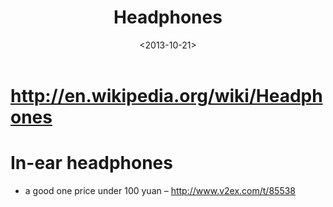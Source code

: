 #+TITLE: Headphones
#+DATE: <2013-10-21>

* http://en.wikipedia.org/wiki/Headphones

* In-ear headphones

- a good one price under 100 yuan -- http://www.v2ex.com/t/85538
